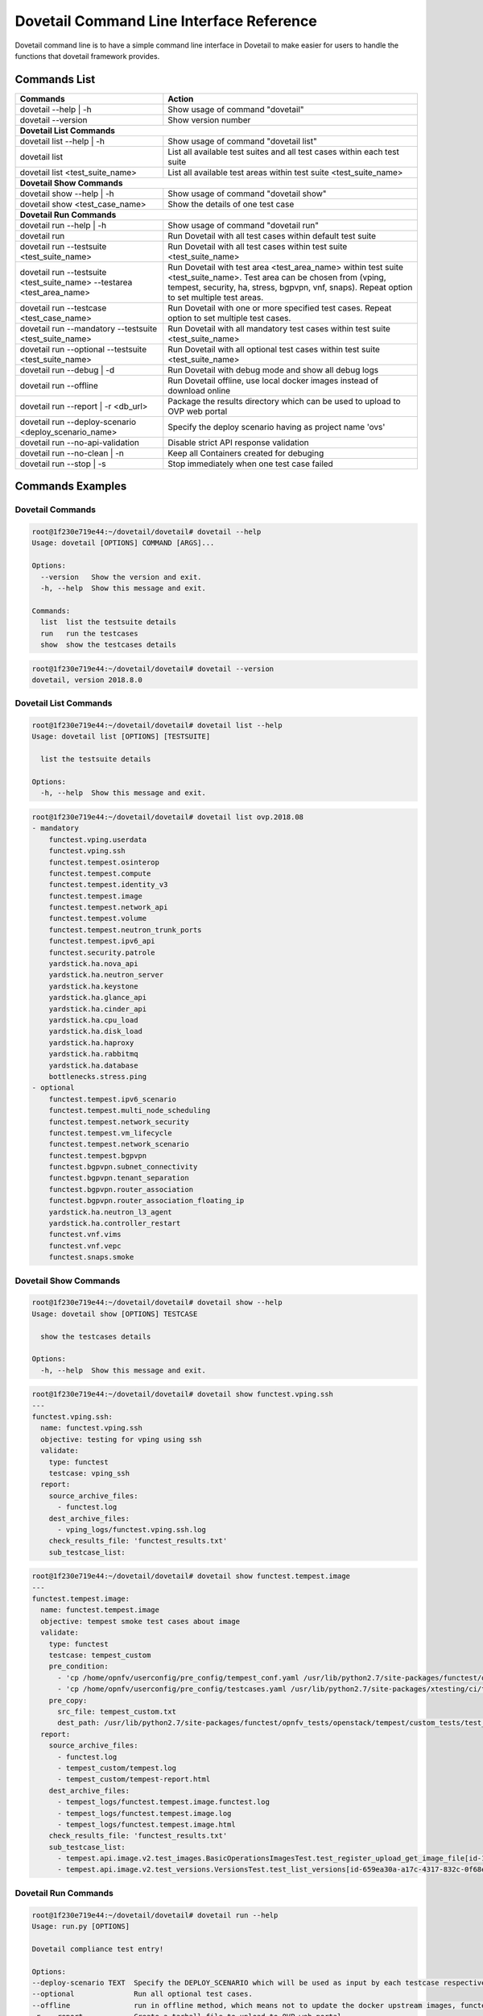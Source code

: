 .. This work is licensed under a Creative Commons Attribution 4.0 International License.
.. http://creativecommons.org/licenses/by/4.0
.. (c) OPNFV

.. _cli-reference:

=========================================
Dovetail Command Line Interface Reference
=========================================

Dovetail command line is to have a simple command line interface in Dovetail to
make easier for users to handle the functions that dovetail framework provides.

Commands List
=============

+------------------------------------------------------------------------+---------------------------------------------------------------------------------------------------+
| Commands                                                               | Action                                                                                            |
|                                                                        |                                                                                                   |
+========================================================================+===================================================================================================+
| dovetail --help | -h                                                   | Show usage of command "dovetail"                                                                  |
|                                                                        |                                                                                                   |
+------------------------------------------------------------------------+---------------------------------------------------------------------------------------------------+
| dovetail --version                                                     | Show version number                                                                               |
|                                                                        |                                                                                                   |
+------------------------------------------------------------------------+---------------------------------------------------------------------------------------------------+
| **Dovetail List Commands**                                                                                                                                                 |
|                                                                                                                                                                            |
+------------------------------------------------------------------------+---------------------------------------------------------------------------------------------------+
| dovetail list --help | -h                                              | Show usage of command "dovetail list"                                                             |
|                                                                        |                                                                                                   |
+------------------------------------------------------------------------+---------------------------------------------------------------------------------------------------+
| dovetail list                                                          | List all available test suites and all test cases within each test suite                          |
|                                                                        |                                                                                                   |
+------------------------------------------------------------------------+---------------------------------------------------------------------------------------------------+
| dovetail list <test_suite_name>                                        | List all available test areas within test suite <test_suite_name>                                 |
|                                                                        |                                                                                                   |
+------------------------------------------------------------------------+---------------------------------------------------------------------------------------------------+
| **Dovetail Show Commands**                                                                                                                                                 |
|                                                                                                                                                                            |
+------------------------------------------------------------------------+---------------------------------------------------------------------------------------------------+
| dovetail show --help | -h                                              | Show usage of command "dovetail show"                                                             |
|                                                                        |                                                                                                   |
+------------------------------------------------------------------------+---------------------------------------------------------------------------------------------------+
| dovetail show <test_case_name>                                         | Show the details of one test case                                                                 |
|                                                                        |                                                                                                   |
+------------------------------------------------------------------------+---------------------------------------------------------------------------------------------------+
| **Dovetail Run Commands**                                                                                                                                                  |
|                                                                                                                                                                            |
+------------------------------------------------------------------------+---------------------------------------------------------------------------------------------------+
| dovetail run --help | -h                                               | Show usage of command "dovetail run"                                                              |
|                                                                        |                                                                                                   |
+------------------------------------------------------------------------+---------------------------------------------------------------------------------------------------+
| dovetail run                                                           | Run Dovetail with all test cases within default test suite                                        |
|                                                                        |                                                                                                   |
+------------------------------------------------------------------------+---------------------------------------------------------------------------------------------------+
| dovetail run --testsuite <test_suite_name>                             | Run Dovetail with all test cases within test suite <test_suite_name>                              |
|                                                                        |                                                                                                   |
+------------------------------------------------------------------------+---------------------------------------------------------------------------------------------------+
| dovetail run --testsuite <test_suite_name> --testarea <test_area_name> | Run Dovetail with test area <test_area_name> within test suite <test_suite_name>.                 |
|                                                                        | Test area can be chosen from (vping, tempest, security, ha, stress, bgpvpn, vnf, snaps).          |
|                                                                        | Repeat option to set multiple test areas.                                                         |
|                                                                        |                                                                                                   |
+------------------------------------------------------------------------+---------------------------------------------------------------------------------------------------+
| dovetail run --testcase <test_case_name>                               | Run Dovetail with one or more specified test cases.                                               |
|                                                                        | Repeat option to set multiple test cases.                                                         |
|                                                                        |                                                                                                   |
+------------------------------------------------------------------------+---------------------------------------------------------------------------------------------------+
| dovetail run --mandatory --testsuite <test_suite_name>                 | Run Dovetail with all mandatory test cases within test suite <test_suite_name>                    |
|                                                                        |                                                                                                   |
+------------------------------------------------------------------------+---------------------------------------------------------------------------------------------------+
| dovetail run --optional --testsuite <test_suite_name>                  | Run Dovetail with all optional test cases within test suite <test_suite_name>                     |
|                                                                        |                                                                                                   |
+------------------------------------------------------------------------+---------------------------------------------------------------------------------------------------+
| dovetail run --debug | -d                                              | Run Dovetail with debug mode and show all debug logs                                              |
|                                                                        |                                                                                                   |
+------------------------------------------------------------------------+---------------------------------------------------------------------------------------------------+
| dovetail run --offline                                                 | Run Dovetail offline, use local docker images instead of download online                          |
|                                                                        |                                                                                                   |
+------------------------------------------------------------------------+---------------------------------------------------------------------------------------------------+
| dovetail run --report | -r <db_url>                                    | Package the results directory which can be used to upload to OVP web portal                       |
|                                                                        |                                                                                                   |
+------------------------------------------------------------------------+---------------------------------------------------------------------------------------------------+
| dovetail run --deploy-scenario <deploy_scenario_name>                  | Specify the deploy scenario having as project name 'ovs'                                          |
|                                                                        |                                                                                                   |
+------------------------------------------------------------------------+---------------------------------------------------------------------------------------------------+
| dovetail run --no-api-validation                                       | Disable strict API response validation                                                            |
|                                                                        |                                                                                                   |
+------------------------------------------------------------------------+---------------------------------------------------------------------------------------------------+
| dovetail run --no-clean | -n                                           | Keep all Containers created for debuging                                                          |
|                                                                        |                                                                                                   |
+------------------------------------------------------------------------+---------------------------------------------------------------------------------------------------+
| dovetail run --stop | -s                                               | Stop immediately when one test case failed                                                        |
|                                                                        |                                                                                                   |
+------------------------------------------------------------------------+---------------------------------------------------------------------------------------------------+


Commands Examples
=================

Dovetail Commands
-----------------

.. code-block:: bash

   root@1f230e719e44:~/dovetail/dovetail# dovetail --help
   Usage: dovetail [OPTIONS] COMMAND [ARGS]...

   Options:
     --version   Show the version and exit.
     -h, --help  Show this message and exit.

   Commands:
     list  list the testsuite details
     run   run the testcases
     show  show the testcases details

.. code-block:: bash

   root@1f230e719e44:~/dovetail/dovetail# dovetail --version
   dovetail, version 2018.8.0

Dovetail List Commands
----------------------

.. code-block:: bash

   root@1f230e719e44:~/dovetail/dovetail# dovetail list --help
   Usage: dovetail list [OPTIONS] [TESTSUITE]

     list the testsuite details

   Options:
     -h, --help  Show this message and exit.

.. code-block:: bash

   root@1f230e719e44:~/dovetail/dovetail# dovetail list ovp.2018.08
   - mandatory
       functest.vping.userdata
       functest.vping.ssh
       functest.tempest.osinterop
       functest.tempest.compute
       functest.tempest.identity_v3
       functest.tempest.image
       functest.tempest.network_api
       functest.tempest.volume
       functest.tempest.neutron_trunk_ports
       functest.tempest.ipv6_api
       functest.security.patrole
       yardstick.ha.nova_api
       yardstick.ha.neutron_server
       yardstick.ha.keystone
       yardstick.ha.glance_api
       yardstick.ha.cinder_api
       yardstick.ha.cpu_load
       yardstick.ha.disk_load
       yardstick.ha.haproxy
       yardstick.ha.rabbitmq
       yardstick.ha.database
       bottlenecks.stress.ping
   - optional
       functest.tempest.ipv6_scenario
       functest.tempest.multi_node_scheduling
       functest.tempest.network_security
       functest.tempest.vm_lifecycle
       functest.tempest.network_scenario
       functest.tempest.bgpvpn
       functest.bgpvpn.subnet_connectivity
       functest.bgpvpn.tenant_separation
       functest.bgpvpn.router_association
       functest.bgpvpn.router_association_floating_ip
       yardstick.ha.neutron_l3_agent
       yardstick.ha.controller_restart
       functest.vnf.vims
       functest.vnf.vepc
       functest.snaps.smoke

Dovetail Show Commands
----------------------

.. code-block:: bash

   root@1f230e719e44:~/dovetail/dovetail# dovetail show --help
   Usage: dovetail show [OPTIONS] TESTCASE

     show the testcases details

   Options:
     -h, --help  Show this message and exit.

.. code-block:: bash

   root@1f230e719e44:~/dovetail/dovetail# dovetail show functest.vping.ssh
   ---
   functest.vping.ssh:
     name: functest.vping.ssh
     objective: testing for vping using ssh
     validate:
       type: functest
       testcase: vping_ssh
     report:
       source_archive_files:
         - functest.log
       dest_archive_files:
         - vping_logs/functest.vping.ssh.log
       check_results_file: 'functest_results.txt'
       sub_testcase_list:

.. code-block:: bash

   root@1f230e719e44:~/dovetail/dovetail# dovetail show functest.tempest.image
   ---
   functest.tempest.image:
     name: functest.tempest.image
     objective: tempest smoke test cases about image
     validate:
       type: functest
       testcase: tempest_custom
       pre_condition:
         - 'cp /home/opnfv/userconfig/pre_config/tempest_conf.yaml /usr/lib/python2.7/site-packages/functest/opnfv_tests/openstack/tempest/custom_tests/tempest_conf.yaml'
         - 'cp /home/opnfv/userconfig/pre_config/testcases.yaml /usr/lib/python2.7/site-packages/xtesting/ci/testcases.yaml'
       pre_copy:
         src_file: tempest_custom.txt
         dest_path: /usr/lib/python2.7/site-packages/functest/opnfv_tests/openstack/tempest/custom_tests/test_list.txt
     report:
       source_archive_files:
         - functest.log
         - tempest_custom/tempest.log
         - tempest_custom/tempest-report.html
       dest_archive_files:
         - tempest_logs/functest.tempest.image.functest.log
         - tempest_logs/functest.tempest.image.log
         - tempest_logs/functest.tempest.image.html
       check_results_file: 'functest_results.txt'
       sub_testcase_list:
         - tempest.api.image.v2.test_images.BasicOperationsImagesTest.test_register_upload_get_image_file[id-139b765e-7f3d-4b3d-8b37-3ca3876ee318,smoke]
         - tempest.api.image.v2.test_versions.VersionsTest.test_list_versions[id-659ea30a-a17c-4317-832c-0f68ed23c31d,smoke]

Dovetail Run Commands
----------------------

.. code-block:: bash

   root@1f230e719e44:~/dovetail/dovetail# dovetail run --help
   Usage: run.py [OPTIONS]

   Dovetail compliance test entry!

   Options:
   --deploy-scenario TEXT  Specify the DEPLOY_SCENARIO which will be used as input by each testcase respectively
   --optional              Run all optional test cases.
   --offline               run in offline method, which means not to update the docker upstream images, functest, yardstick, etc.
   -r, --report            Create a tarball file to upload to OVP web portal
   -d, --debug             Flag for showing debug log on screen.
   --testcase TEXT         Compliance testcase. Specify option multiple times to include multiple test cases.
   --testarea TEXT         Compliance testarea within testsuite. Specify option multiple times to include multiple test areas.
   -s, --stop              Flag for stopping on test case failure.
   -n, --no-clean          Keep all Containers created for debuging.
   --no-api-validation     disable strict API response validation
   --mandatory             Run all mandatory test cases.
   --testsuite TEXT        compliance testsuite.
   -h, --help              Show this message and exit.

.. code-block:: bash

   root@1f230e719e44:~/dovetail/dovetail# dovetail run --testcase functest.vping.ssh --offline -r --deploy-scenario os-nosdn-ovs-ha
   2017-10-12 14:57:51,278 - run - INFO - ================================================
   2017-10-12 14:57:51,278 - run - INFO - Dovetail compliance: ovp.2018.08!
   2017-10-12 14:57:51,278 - run - INFO - ================================================
   2017-10-12 14:57:51,278 - run - INFO - Build tag: daily-master-b80bca76-af5d-11e7-879a-0242ac110002
   2017-10-12 14:57:51,278 - run - INFO - DEPLOY_SCENARIO : os-nosdn-ovs-ha
   2017-10-12 14:57:51,336 - run - WARNING - There is no hosts file /home/dovetail/pre_config/hosts.yaml, may be some issues with domain name resolution.
   2017-10-12 14:57:51,336 - run - INFO - Get hardware info of all nodes list in file /home/cvp/pre_config/pod.yaml ...
   2017-10-12 14:57:51,336 - run - INFO - Hardware info of all nodes are stored in file /home/cvp/results/all_hosts_info.json.
   2017-10-12 14:57:51,517 - run - INFO - >>[testcase]: functest.vping.ssh
   2017-10-12 14:58:21,325 - report.Report - INFO - Results have been stored with file /home/cvp/results/functest_results.txt.
   2017-10-12 14:58:21,325 - report.Report - INFO -

   Dovetail Report
   Version: 2018.08
   Build Tag: daily-master-b80bca76-af5d-11e7-879a-0242ac110002
   Test Date: 2018-08-13 03:23:56 UTC
   Duration: 291.92 s

   Pass Rate: 0.00% (1/1)
   vping:                     pass rate 100%
   -functest.vping.ssh        PASS
